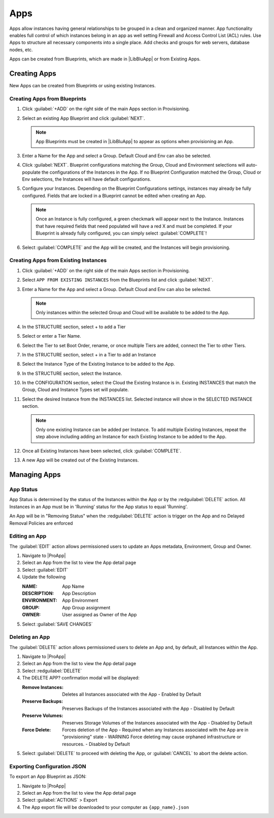 Apps
====

Apps allow instances having general relationships to be grouped in a clean and organized manner. App functionality enables full control of which instances belong in an app as well setting Firewall and Access Control List (ACL) rules. Use Apps to structure all necessary components into a single place. Add checks and groups for web servers, database nodes, etc.

Apps can be created from Blueprints, which are made in |LibBluApp| or from Existing Apps.


Creating Apps
-------------

New Apps can be created from Blueprints or using existing Instances. 


Creating Apps from Blueprints
^^^^^^^^^^^^^^^^^^^^^^^^^^^^^

#. Click :guilabel:`+ADD` on the right side of the main Apps section in Provisioning.
#. Select an existing App Blueprint and click :guilabel:`NEXT`.

   .. Note:: App Blueprints must be created in |LibBluApp| to appear as options when provisioning an App.

#. Enter a Name for the App and select a Group. Default Cloud and Env can also be selected.
#. Click :guilabel:`NEXT`. Blueprint configurations matching the Group, Cloud and Environment selections will auto-populate the configurations of the Instances in the App.  If no Blueprint Configuration matched the Group, Cloud or Env selections, the Instances will have default configurations.
#. Configure your Instances. Depending on the Blueprint Configurations settings, instances may already be fully configured. Fields that are locked in a Blueprint cannot be edited when creating an App.

   .. Note:: Once an Instance is fully configured, a green checkmark will appear next to the Instance. Instances that have required fields that need populated will have a red X and must be completed. If your Blueprint is already fully configured, you can simply select :guilabel:`COMPLETE`!

#. Select :guilabel:`COMPLETE` and the App will be created, and the Instances will begin provisioning.

.. image:: /images/provisioning/apps_301_1.png

Creating Apps from Existing Instances
^^^^^^^^^^^^^^^^^^^^^^^^^^^^^^^^^^^^^

#. Click :guilabel:`+ADD` on the right side of the main Apps section in Provisioning.
#. Select ``APP FROM EXISTING INSTANCES`` from the Blueprints list and click :guilabel:`NEXT`.
#. Enter a Name for the App and select a Group. Default Cloud and Env can also be selected.

   .. Note:: Only instances within the selected Group and Cloud will be available to be added to the App.

#. In the STRUCTURE section, select + to add a Tier
#. Select or enter a Tier Name.
#. Select the Tier to set Boot Order, rename, or once multiple Tiers are added, connect the Tier to other Tiers.
#. In the STRUCTURE section, select + in a Tier to add an Instance
#. Select the Instance Type of the Existing Instance to be added to the App.
#. In the STRUCTURE section, select the Instance.
#. In the CONFIGURATION section, select the Cloud the Existing Instance is in. Existing INSTANCES that match the Group, Cloud and Instance Types set will populate.
#. Select the desired Instance from the INSTANCES list. Selected instance will show in the SELECTED INSTANCE section.

   .. Note:: Only one existing Instance can be added per Instance. To add multiple Existing Instances, repeat the step above including adding an Instance for each Existing Instance to be added to the App.

#. Once all Existing Instances have been selected, click :guilabel:`COMPLETE`.
#. A new App will be created out of the Existing Instances.

.. image:: /images/provisioning/apps_301_2.png



Managing Apps
-------------

App Status
^^^^^^^^^^

App Status is determined by the status of the Instances within the App or by the :redguilabel:`DELETE` action. All Instances in an App must be in 'Running' status for the App status to equal 'Running'.


.. list-table:: **App Statuses**
  :widths: auto
  :header-rows: 1

   * - Status Icon
     - App Status
     - Status Reason 
     
   * - .. image:: /images/provisioning/instances/status/running_icon.svg  
          :width: 30px
     - Running 
     - All Instance Statuses = Running      

   * - .. image:: /images/provisioning/instances/status/failed_icon.svg
          :width: 30px
     - Failed 
     - Any Instance Status = Failed 
         
   * - .. image:: /images/provisioning/instances/status/pending_icon.svg
          :width: 30px
     - Pending 
     - Any Instance Status = Pending 
          
   * - .. image:: /images/provisioning/instances/status/pendingRemoval_icon.svg
          :width: 30px
     - Pending Removal 
     - Any Instance Status = Pending Removal 
     
   * - .. image:: /images/provisioning/instances/status/deploying_icon.svg
          :width: 30px
     - Provisioning 
     - Any Instance Status = Provisioning 

   * - .. image:: /images/provisioning/instances/status/removing_icon.svg
          :width: 30px
     - Removing 
     - The :redguilabel:`DELETE` action was trigger on the App 
               
   * - .. image:: /images/provisioning/instances/status/unknown_icon.svg
          :width: 30px
     - Unknown 
     - Any Instance Status = Unknown, or the App is empty      

An App will be in "Removing Status" when the :redguilabel:`DELETE` action is trigger on the App and no Delayed Removal Policies are enforced


Editing an App
^^^^^^^^^^^^^^

The :guilabel:`EDIT` action allows permissioned users to update an Apps metadata, Environment, Group and Owner. 

#. Navigate to |ProApp|
#. Select an App from the list to view the App detail page
#. Select :guilabel:`EDIT`
#. Update the following 

   :NAME: App Name 
   :DESCRIPTION: App Description 
   :ENVIRONMENT: App Environment
   :GROUP: App Group assignment
   :OWNER: User assigned as Owner of the App

#. Select :guilabel:`SAVE CHANGES`

Deleting an App
^^^^^^^^^^^^^^^

The :guilabel:`DELETE` action allows permissioned users to delete an App and, by default, all Instances within the App. 

#. Navigate to |ProApp|
#. Select an App from the list to view the App detail page
#. Select :redguilabel:`DELETE`
#. The DELETE APP? confirmation modal will be displayed: 

   :Remove Instances: Deletes all Instances associated with the App
                      - Enabled by Default
   :Preserve Backups: Preserves Backups of the Instances associated with the App
                     - Disabled by Default
   :Preserve Volumes: Preserves Storage Volumes of the Instances associated with the App
                     - Disabled by Default
   :Force Delete: Forces deletion of the App
                  - Required when any Instances associated with the App are in "provisioning" state
                  - WARNING Force deleting may cause orphaned infrastructure or resources.
                  - Disabled by Default

#. Select :guilabel:`DELETE` to proceed with deleting the App, or :guilabel:`CANCEL` to abort the delete action.



Exporting Configuration JSON
^^^^^^^^^^^^^^^^^^^^^^^^^^^^

To export an App Blueprint as JSON:

#. Navigate to |ProApp|
#. Select an App from the list to view the App detail page
#. Select :guilabel:`ACTIONS` > Export
#. The App export file will be downloaded to your computer as ``{app_name}.json``

